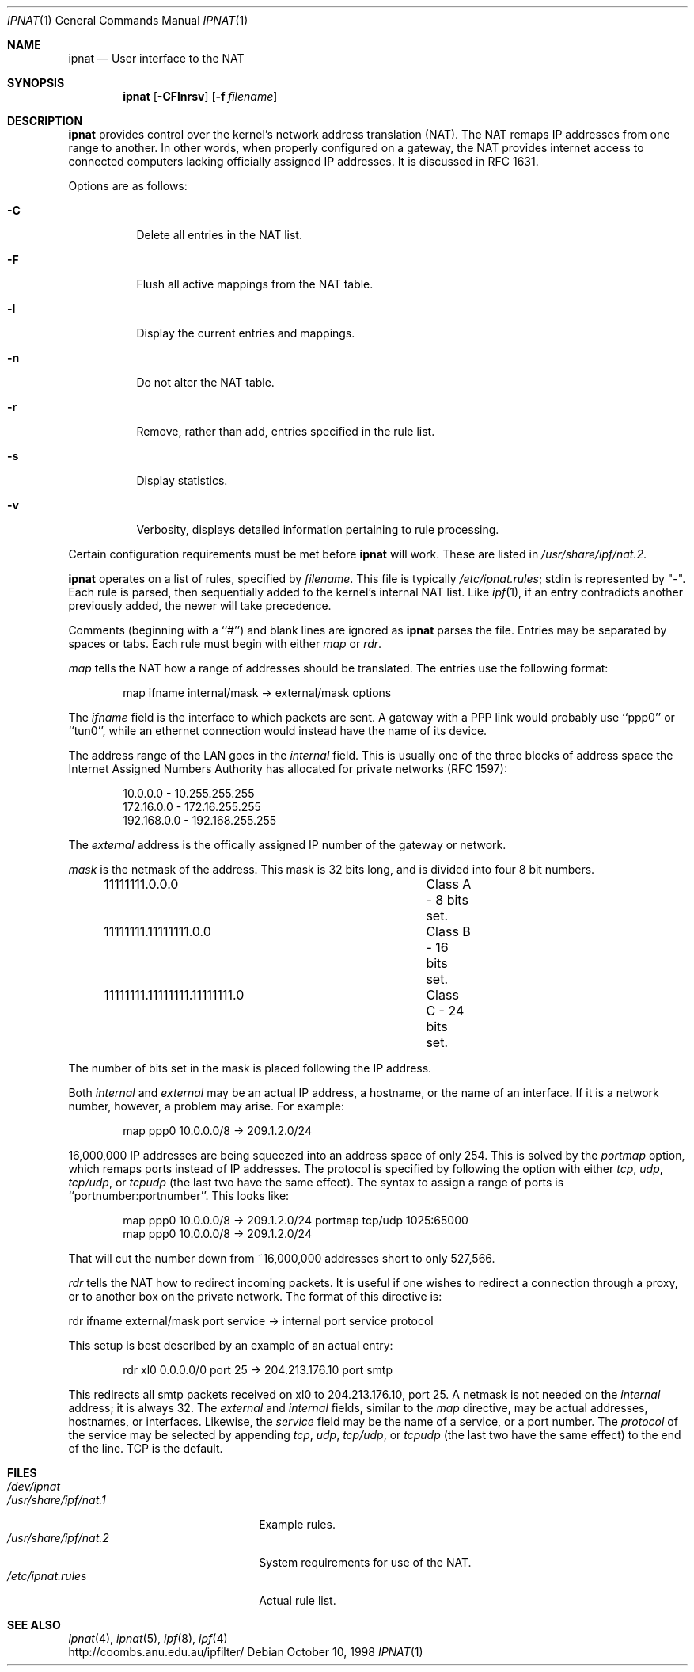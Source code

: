 .Dd October 10, 1998
.Dt IPNAT 1
.Os
.Sh NAME
.Nm ipnat
.Nd User interface to the NAT
.Sh SYNOPSIS
.Nm ipnat
.Op Fl CFlnrsv
.Op Fl f Ar filename
.Sh DESCRIPTION
.Nm ipnat
provides control over the kernel's network address translation (NAT). The NAT remaps IP addresses from one range to another. In other words, when properly configured on a gateway, the NAT provides internet access to connected computers lacking officially assigned IP addresses. It is discussed in RFC 1631.
.Pp
Options are as follows:
.Bl -tag -width Ds
.It Fl C
Delete all entries in the NAT list.
.It Fl F
Flush all active mappings from the NAT table. 
.It Fl l
Display the current entries and mappings.
.It Fl n
Do not alter the NAT table.
.It Fl r
Remove, rather than add, entries specified in the rule list. 
.It Fl s
Display statistics.
.It Fl v
Verbosity, displays detailed information pertaining to rule processing. 
.El
.Pp
Certain configuration requirements must be met before
.Nm ipnat
will work. These are listed in
.Pa /usr/share/ipf/nat.2 .
.Pp
.Nm ipnat
operates on a list of rules, specified by 
.Ar filename .
This file is typically 
.Pa /etc/ipnat.rules ;
stdin is represented by "\-". Each rule is parsed, then sequentially added to
the kernel's internal NAT list. Like 
.Xr ipf 1 ,
if an entry contradicts another previously added, the newer will take precedence. 
.Pp
Comments (beginning with a ``#'') and blank lines are ignored as
.Nm ipnat
parses the file. Entries may be separated by spaces or tabs. Each rule must begin with either
.Em map
or
.Em rdr .  
.Pp
.Em map 
tells the NAT how a range of addresses should be translated. The entries use the following format:
.Pp
.Bd -unfilled -offset indent -compact
map ifname internal/mask -> external/mask options
.Ed
.Pp
The
.Em ifname 
field is the interface to which packets are sent. A gateway with a PPP link would probably use ``ppp0'' or ``tun0'', while an ethernet connection would instead have the name of its device. 
.Pp
The address range of the LAN goes in the
.Em internal
field. This is usually one of the three blocks of address space the Internet Assigned Numbers Authority has allocated for private networks (RFC 1597):
.Pp
.Bd -unfilled -offset indent -compact
10.0.0.0    - 10.255.255.255
172.16.0.0  - 172.16.255.255
192.168.0.0 - 192.168.255.255
.Ed
.Pp
The
.Em external
address is the offically assigned IP number of the gateway or network.
.Pp
.Em mask
is the netmask of the address. This mask is 32 bits long, and is divided into four 8 bit numbers.
.Pp
.Bd -unfilled -offset indent -compact
11111111.0.0.0				Class A - 8 bits set.
11111111.11111111.0.0 		Class B - 16 bits set.
11111111.11111111.11111111.0	Class C - 24 bits set.
.Ed
.Pp
The number of bits set in the mask is placed following the IP address.
.Pp
Both
.Em internal 
and 
.Em external
may be an actual IP address, a hostname, or the name of an interface. If it is a network number, however, a problem may arise. For example:
.Pp
.Bd -unfilled -offset indent -compact
map ppp0 10.0.0.0/8 -> 209.1.2.0/24
.Ed
.Pp
16,000,000 IP addresses are being squeezed into an address space of only 254. This is solved by the
.Em portmap 
option, which remaps ports instead of IP addresses. The protocol is specified by following the option with either
.Em tcp , 
.Em udp ,
.Em tcp/udp ,
or 
.Em tcpudp
(the last two have the same effect). The syntax to assign a range of ports is ``portnumber:portnumber''. This looks like:
.Pp
.Bd -unfilled -offset indent -compact 
map ppp0 10.0.0.0/8 -> 209.1.2.0/24 portmap tcp/udp 1025:65000
map ppp0 10.0.0.0/8 -> 209.1.2.0/24
.Ed 
.Pp
That will cut the number down from ~16,000,000 addresses short to only 527,566.
.Pp
.Em rdr
tells the NAT how to redirect incoming packets. It is useful if one wishes to redirect a connection through a proxy, or to another box on the private network. The format of this directive is:
.Pp
rdr ifname external/mask port service -> internal port service protocol
.Pp
This setup is best described by an example of an actual entry:
.Pp
.Bd -unfilled -offset indent -compact
rdr xl0 0.0.0.0/0 port 25 -> 204.213.176.10 port smtp 
.Ed
.Pp
This redirects all smtp packets received on xl0 to 204.213.176.10, port 25. A netmask is not needed on the
.Em internal
address; it is always 32. The 
.Em external
and 
.Em internal
fields, similar to the
.Em map
directive, may be actual addresses, hostnames, or interfaces. Likewise, the 
.Em service
field may be the name of a service, or a port number. The 
.Em protocol
of the service may be selected by appending 
.Em tcp , 
.Em udp ,
.Em tcp/udp ,
or
.Em tcpudp
(the last two have the same effect) to the end of the line. TCP is the default.
.Sh FILES
.Bl -tag -width /usr/share/ipf/nat.1 -compact
.It Pa /dev/ipnat
.It Pa /usr/share/ipf/nat.1
Example rules.
.It Pa /usr/share/ipf/nat.2
System requirements for use of the NAT.
.It Pa /etc/ipnat.rules
Actual rule list.
.Sh SEE ALSO
.Xr ipnat 4 ,
.Xr ipnat 5 ,
.Xr ipf 8 ,
.Xr ipf 4
.br
http://coombs.anu.edu.au/ipfilter/
